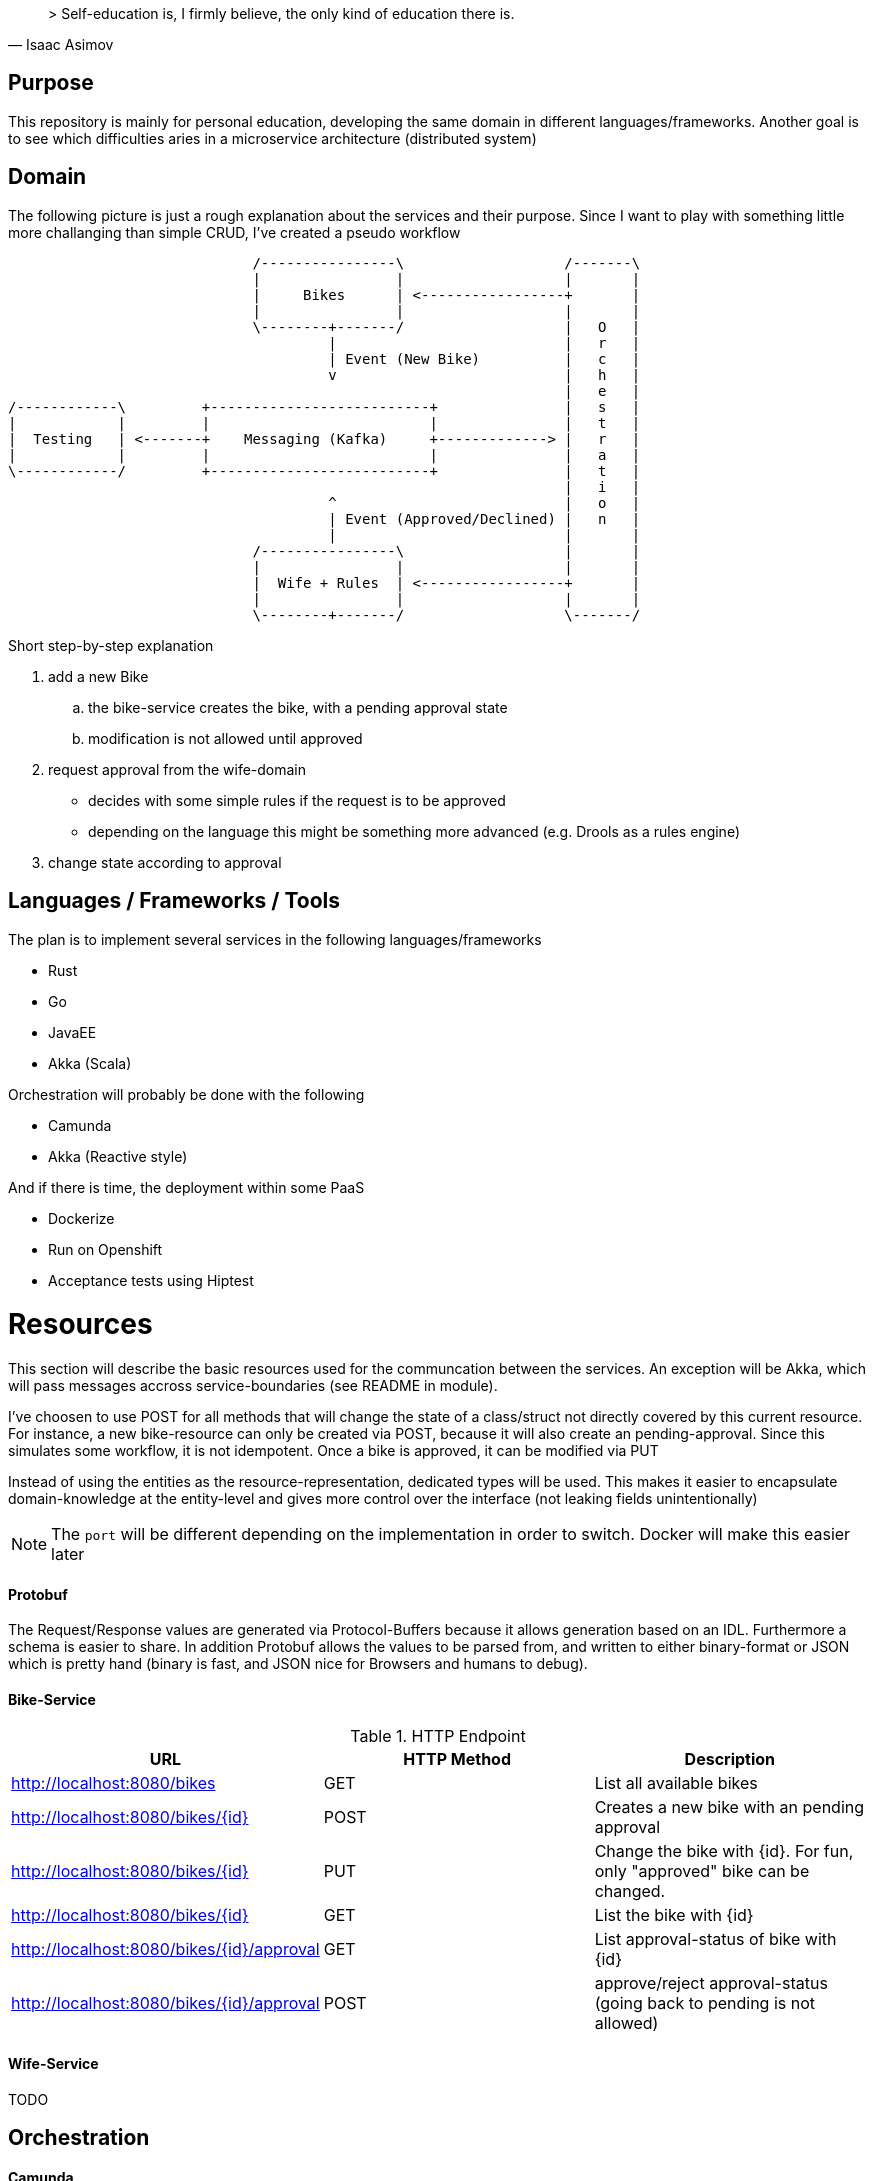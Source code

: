 [quote, Isaac Asimov]
> Self-education is, I firmly believe, the only kind of education there is.

== Purpose

This repository is mainly for personal education, developing the same
domain in different languages/frameworks. Another goal is to see which
difficulties aries in a microservice architecture (distributed system)

== Domain

The following picture is just a rough explanation about the services and their purpose.
Since I want to play with something little more challanging than simple CRUD, I've
created a pseudo workflow


[ditaa]
....

                             /----------------\                   /-------\
                             |                |                   |       |
                             |     Bikes      | <-----------------+       |
                             |                |                   |       |
                             \--------+-------/                   |   O   |
                                      |                           |   r   |
                                      | Event (New Bike)          |   c   |
                                      v                           |   h   |
                                                                  |   e   |
/------------\         +--------------------------+               |   s   |
|            |         |                          |               |   t   |
|  Testing   | <-------+    Messaging (Kafka)     +-------------> |   r   |
|            |         |                          |               |   a   |
\------------/         +--------------------------+               |   t   |
                                                                  |   i   |
                                      ^                           |   o   |
                                      | Event (Approved/Declined) |   n   |
                                      |                           |       |
                             /----------------\                   |       |
                             |                |                   |       |
                             |  Wife + Rules  | <-----------------+       |
                             |                |                   |       |
                             \--------+-------/                   \-------/


....

Short step-by-step explanation

. add a new Bike
.. the bike-service creates the bike, with a pending approval state
.. modification is not allowed until approved
. request approval from the wife-domain
** decides with some simple rules if the request is to be approved
** depending on the language this might be something more advanced (e.g. Drools as a rules engine)
. change state according to approval

== Languages / Frameworks / Tools

The plan is to implement several services in the following languages/frameworks

* Rust
* Go
* JavaEE
* Akka (Scala)

Orchestration will probably be done with the following

* Camunda
* Akka (Reactive style)

And if there is time, the deployment within some PaaS

* Dockerize
* Run on Openshift
* Acceptance tests using Hiptest


= Resources

This section will describe the basic resources used for the communcation between the services.
An exception will be Akka, which will pass messages accross service-boundaries (see README in module).

I've choosen to use POST for all methods that will change the state of a class/struct not directly
covered by this current resource. For instance, a new bike-resource can only be created via POST,
because it will also create an pending-approval. Since this simulates some workflow, it is not
idempotent. Once a bike is approved, it can be modified via PUT

Instead of using the entities as the resource-representation, dedicated types
will be used. This makes it easier to encapsulate domain-knowledge at the
entity-level and gives more control over the interface (not leaking fields unintentionally)

NOTE: The `port` will be different depending on the implementation in order to switch. Docker will make
      this easier later

==== Protobuf

The Request/Response values are generated via Protocol-Buffers because it allows generation based on an IDL.
Furthermore a schema is easier to share. In addition Protobuf allows the values to be parsed from, and written to
either binary-format or JSON which is pretty hand (binary is fast, and JSON nice for Browsers and humans to debug).

==== Bike-Service

.HTTP Endpoint
|===
|URL |HTTP Method |Description

|http://localhost:8080/bikes
|GET
|List all available bikes


|http://localhost:8080/bikes/{id}
|POST
|Creates a new bike with an pending approval

|http://localhost:8080/bikes/{id}
|PUT
|Change the bike with {id}. For fun, only "approved" bike can be changed.

|http://localhost:8080/bikes/{id}
|GET
|List the bike with {id}

|http://localhost:8080/bikes/{id}/approval
|GET
|List approval-status of bike with {id}

|http://localhost:8080/bikes/{id}/approval
|POST
|approve/reject approval-status (going back to pending is not allowed)
|===


==== Wife-Service

TODO

== Orchestration

==== Camunda

TODO

==== Akka

TODO

<<Resources>>